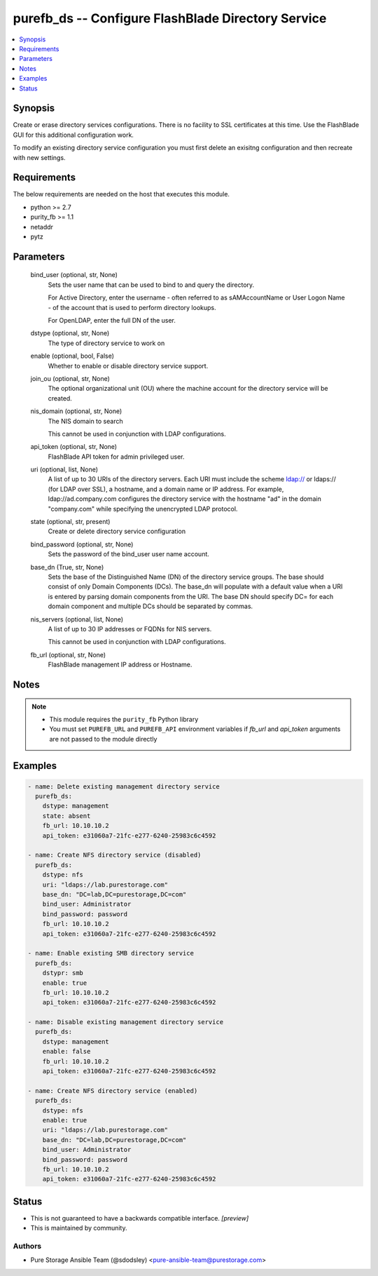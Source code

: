 
purefb_ds -- Configure FlashBlade Directory Service
===================================================

.. contents::
   :local:
   :depth: 1


Synopsis
--------

Create or erase directory services configurations. There is no facility to SSL certificates at this time. Use the FlashBlade GUI for this additional configuration work.

To modify an existing directory service configuration you must first delete an exisitng configuration and then recreate with new settings.



Requirements
------------
The below requirements are needed on the host that executes this module.

- python >= 2.7
- purity_fb >= 1.1
- netaddr
- pytz



Parameters
----------

  bind_user (optional, str, None)
    Sets the user name that can be used to bind to and query the directory.

    For Active Directory, enter the username - often referred to as sAMAccountName or User Logon Name - of the account that is used to perform directory lookups.

    For OpenLDAP, enter the full DN of the user.


  dstype (optional, str, None)
    The type of directory service to work on


  enable (optional, bool, False)
    Whether to enable or disable directory service support.


  join_ou (optional, str, None)
    The optional organizational unit (OU) where the machine account for the directory service will be created.


  nis_domain (optional, str, None)
    The NIS domain to search

    This cannot be used in conjunction with LDAP configurations.


  api_token (optional, str, None)
    FlashBlade API token for admin privileged user.


  uri (optional, list, None)
    A list of up to 30 URIs of the directory servers. Each URI must include the scheme ldap:// or ldaps:// (for LDAP over SSL), a hostname, and a domain name or IP address. For example, ldap://ad.company.com configures the directory service with the hostname "ad" in the domain "company.com" while specifying the unencrypted LDAP protocol.


  state (optional, str, present)
    Create or delete directory service configuration


  bind_password (optional, str, None)
    Sets the password of the bind_user user name account.


  base_dn (True, str, None)
    Sets the base of the Distinguished Name (DN) of the directory service groups. The base should consist of only Domain Components (DCs). The base_dn will populate with a default value when a URI is entered by parsing domain components from the URI. The base DN should specify DC= for each domain component and multiple DCs should be separated by commas.


  nis_servers (optional, list, None)
    A list of up to 30 IP addresses or FQDNs for NIS servers.

    This cannot be used in conjunction with LDAP configurations.


  fb_url (optional, str, None)
    FlashBlade management IP address or Hostname.





Notes
-----

.. note::
   - This module requires the ``purity_fb`` Python library
   - You must set ``PUREFB_URL`` and ``PUREFB_API`` environment variables if *fb_url* and *api_token* arguments are not passed to the module directly




Examples
--------

.. code-block:: yaml+jinja

    
    - name: Delete existing management directory service
      purefb_ds:
        dstype: management
        state: absent
        fb_url: 10.10.10.2
        api_token: e31060a7-21fc-e277-6240-25983c6c4592
    
    - name: Create NFS directory service (disabled)
      purefb_ds:
        dstype: nfs
        uri: "ldaps://lab.purestorage.com"
        base_dn: "DC=lab,DC=purestorage,DC=com"
        bind_user: Administrator
        bind_password: password
        fb_url: 10.10.10.2
        api_token: e31060a7-21fc-e277-6240-25983c6c4592
    
    - name: Enable existing SMB directory service
      purefb_ds:
        dstypr: smb
        enable: true
        fb_url: 10.10.10.2
        api_token: e31060a7-21fc-e277-6240-25983c6c4592
    
    - name: Disable existing management directory service
      purefb_ds:
        dstype: management
        enable: false
        fb_url: 10.10.10.2
        api_token: e31060a7-21fc-e277-6240-25983c6c4592
    
    - name: Create NFS directory service (enabled)
      purefb_ds:
        dstype: nfs
        enable: true
        uri: "ldaps://lab.purestorage.com"
        base_dn: "DC=lab,DC=purestorage,DC=com"
        bind_user: Administrator
        bind_password: password
        fb_url: 10.10.10.2
        api_token: e31060a7-21fc-e277-6240-25983c6c4592




Status
------




- This  is not guaranteed to have a backwards compatible interface. *[preview]*


- This  is maintained by community.



Authors
~~~~~~~

- Pure Storage Ansible Team (@sdodsley) <pure-ansible-team@purestorage.com>

